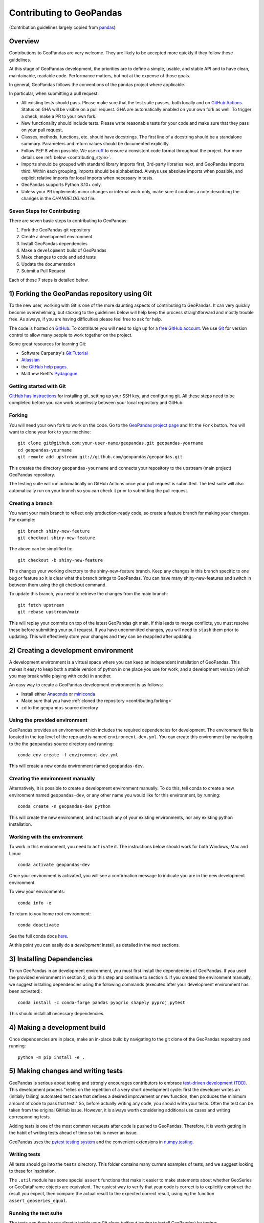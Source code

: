 Contributing to GeoPandas
=========================

(Contribution guidelines largely copied from `pandas <http://pandas.pydata.org/pandas-docs/stable/contributing.html>`_)

Overview
--------

Contributions to GeoPandas are very welcome.  They are likely to
be accepted more quickly if they follow these guidelines.

At this stage of GeoPandas development, the priorities are to define a
simple, usable, and stable API and to have clean, maintainable,
readable code.  Performance matters, but not at the expense of those
goals.

In general, GeoPandas follows the conventions of the pandas project
where applicable.

In particular, when submitting a pull request:

- All existing tests should pass.  Please make sure that the test
  suite passes, both locally and on
  `GitHub Actions <https://github.com/geopandas/geopandas/actions>`_.  Status on
  GHA will be visible on a pull request. GHA are automatically enabled
  on your own fork as well. To trigger a check, make a PR to your own fork.

- New functionality should include tests.  Please write reasonable
  tests for your code and make sure that they pass on your pull request.

- Classes, methods, functions, etc. should have docstrings.  The first
  line of a docstring should be a standalone summary.  Parameters and
  return values should be documented explicitly.

- Follow PEP 8 when possible. We use `ruff <https://docs.astral.sh/ruff/>`_
  to ensure a consistent code format throughout the project. For more details
  see :ref:`below <contributing_style>`.

- Imports should be grouped with standard library imports first,
  3rd-party libraries next, and GeoPandas imports third.  Within each
  grouping, imports should be alphabetized.  Always use absolute
  imports when possible, and explicit relative imports for local
  imports when necessary in tests.

- GeoPandas supports Python 3.10+ only. 

- Unless your PR implements minor changes or internal work only, make sure
  it contains a note describing the changes in the `CHANGELOG.md` file.


Seven Steps for Contributing
~~~~~~~~~~~~~~~~~~~~~~~~~~~~

There are seven basic steps to contributing to GeoPandas:

1) Fork the GeoPandas git repository
2) Create a development environment
3) Install GeoPandas dependencies
4) Make a ``development`` build of GeoPandas
5) Make changes to code and add tests
6) Update the documentation
7) Submit a Pull Request

Each of these 7 steps is detailed below.


1) Forking the GeoPandas repository using Git
------------------------------------------------

To the new user, working with Git is one of the more daunting aspects of contributing to GeoPandas.
It can very quickly become overwhelming, but sticking to the guidelines below will help keep the process
straightforward and mostly trouble free.  As always, if you are having difficulties please
feel free to ask for help.

The code is hosted on `GitHub <https://github.com/geopandas/geopandas>`_. To
contribute you will need to sign up for a `free GitHub account
<https://github.com/signup/free>`_. We use `Git <http://git-scm.com/>`_ for
version control to allow many people to work together on the project.

Some great resources for learning Git:

* Software Carpentry's `Git Tutorial <http://swcarpentry.github.io/git-novice/>`_
* `Atlassian <https://www.atlassian.com/git/tutorials/what-is-version-control>`_
* the `GitHub help pages <http://help.github.com/>`_.
* Matthew Brett's `Pydagogue <https://matthew-brett.github.io/pydagogue/>`_.

Getting started with Git
~~~~~~~~~~~~~~~~~~~~~~~~

`GitHub has instructions <http://help.github.com/set-up-git-redirect>`__ for installing git,
setting up your SSH key, and configuring git.  All these steps need to be completed before
you can work seamlessly between your local repository and GitHub.

.. _contributing.forking:

Forking
~~~~~~~

You will need your own fork to work on the code. Go to the `GeoPandas project
page <https://github.com/geopandas/geopandas>`_ and hit the ``Fork`` button. You will
want to clone your fork to your machine::

    git clone git@github.com:your-user-name/geopandas.git geopandas-yourname
    cd geopandas-yourname
    git remote add upstream git://github.com/geopandas/geopandas.git

This creates the directory ``geopandas-yourname`` and connects your repository to
the upstream (main project) GeoPandas repository.

The testing suite will run automatically on GitHub Actions once your pull request is
submitted. The test suite will also automatically run on your branch so you can
check it prior to submitting the pull request.

Creating a branch
~~~~~~~~~~~~~~~~~~

You want your main branch to reflect only production-ready code, so create a
feature branch for making your changes. For example::

    git branch shiny-new-feature
    git checkout shiny-new-feature

The above can be simplified to::

    git checkout -b shiny-new-feature

This changes your working directory to the shiny-new-feature branch.  Keep any
changes in this branch specific to one bug or feature so it is clear
what the branch brings to GeoPandas. You can have many shiny-new-features
and switch in between them using the git checkout command.

To update this branch, you need to retrieve the changes from the main branch::

    git fetch upstream
    git rebase upstream/main

This will replay your commits on top of the latest GeoPandas git main.  If this
leads to merge conflicts, you must resolve these before submitting your pull
request.  If you have uncommitted changes, you will need to ``stash`` them prior
to updating.  This will effectively store your changes and they can be reapplied
after updating.

.. _contributing.dev_env:

2) Creating a development environment
---------------------------------------
A development environment is a virtual space where you can keep an independent installation of GeoPandas.
This makes it easy to keep both a stable version of python in one place you use for work, and a development
version (which you may break while playing with code) in another.

An easy way to create a GeoPandas development environment is as follows:

- Install either `Anaconda <http://docs.continuum.io/anaconda/>`_ or
  `miniconda <http://conda.pydata.org/miniconda.html>`_
- Make sure that you have :ref:`cloned the repository <contributing.forking>`
- ``cd`` to the ``geopandas`` source directory

Using the provided environment
~~~~~~~~~~~~~~~~~~~~~~~~~~~~~~

GeoPandas provides an environment which includes the required dependencies for development.
The environment file is located in the top level of the repo and is named ``environment-dev.yml``.
You can create this environment by navigating to the the ``geopandas`` source directory
and running::

      conda env create -f environment-dev.yml

This will create a new conda environment named ``geopandas-dev``.

Creating the environment manually
~~~~~~~~~~~~~~~~~~~~~~~~~~~~~~~~~

Alternatively, it is possible to create a development environment manually.  To do this,
tell conda to create a new environment named ``geopandas-dev``, or any other name you would like
for this environment, by running::

      conda create -n geopandas-dev python

This will create the new environment, and not touch any of your existing environments,
nor any existing python installation.

Working with the environment
~~~~~~~~~~~~~~~~~~~~~~~~~~~~

To work in this environment, you need to ``activate`` it. The instructions below
should work for both Windows, Mac and Linux::

      conda activate geopandas-dev

Once your environment is activated, you will see a confirmation message to
indicate you are in the new development environment.

To view your environments::

      conda info -e

To return to you home root environment::

      conda deactivate

See the full conda docs `here <http://conda.pydata.org/docs>`__.

At this point you can easily do a *development* install, as detailed in the next sections.


3) Installing Dependencies
--------------------------

To run GeoPandas in an development environment, you must first install the dependencies of
GeoPandas. If you used the provided environment in section 2, skip this
step and continue to section 4. If you created the environment manually, we suggest installing
dependencies using the following commands (executed after your development environment has been activated)::

    conda install -c conda-forge pandas pyogrio shapely pyproj pytest

This should install all necessary dependencies.


4) Making a development build
-----------------------------

Once dependencies are in place, make an in-place build by navigating to the git
clone of the GeoPandas repository and running::

    python -m pip install -e .


5) Making changes and writing tests
-------------------------------------

GeoPandas is serious about testing and strongly encourages contributors to embrace
`test-driven development (TDD) <http://en.wikipedia.org/wiki/Test-driven_development>`_.
This development process "relies on the repetition of a very short development cycle:
first the developer writes an (initially failing) automated test case that defines a desired
improvement or new function, then produces the minimum amount of code to pass that test."
So, before actually writing any code, you should write your tests.  Often the test can be
taken from the original GitHub issue.  However, it is always worth considering additional
use cases and writing corresponding tests.

Adding tests is one of the most common requests after code is pushed to GeoPandas.  Therefore,
it is worth getting in the habit of writing tests ahead of time so this is never an issue.

GeoPandas uses the `pytest testing system
<http://doc.pytest.org/en/latest/>`_ and the convenient
extensions in `numpy.testing
<http://docs.scipy.org/doc/numpy/reference/routines.testing.html>`_.

Writing tests
~~~~~~~~~~~~~

All tests should go into the ``tests`` directory. This folder contains many
current examples of tests, and we suggest looking to these for inspiration.

The ``.util`` module has some special ``assert`` functions that
make it easier to make statements about whether GeoSeries or GeoDataFrame
objects are equivalent. The easiest way to verify that your code is correct is to
explicitly construct the result you expect, then compare the actual result to
the expected correct result, using eg the function ``assert_geoseries_equal``.

Running the test suite
~~~~~~~~~~~~~~~~~~~~~~

The tests can then be run directly inside your Git clone (without having to
install GeoPandas) by typing::

    pytest

6) Updating the Documentation
-----------------------------

GeoPandas documentation resides in the ``doc`` folder. Changes to the docs are made by
modifying the appropriate file in the ``source`` folder within ``doc``. GeoPandas docs use
mixture of reStructuredText syntax for ``rst`` files, `which is explained here
<http://www.sphinx-doc.org/en/stable/rest.html#rst-primer>`_ and MyST syntax for ``md``
files `explained here <https://myst-parser.readthedocs.io/en/latest/index.html>`_.
The docstrings follow the `Numpy Docstring standard
<https://numpydoc.readthedocs.io/en/latest/format.html#docstring-standard>`_. Some pages
and examples are Jupyter notebooks converted to docs using `nbsphinx
<https://nbsphinx.readthedocs.io/>`_. Jupyter notebooks should be stored without the output.

We highly encourage you to follow the `Google developer documentation style guide
<https://developers.google.com/style/highlights>`_ when updating or creating new documentation.

Once you have made your changes, you may try if they render correctly by
building the docs using sphinx. To do so, you can navigate to the `doc` folder::

    cd doc

and type::

    make html

The resulting html pages will be located in ``doc/build/html``.

In case of any errors, you can try to use ``make html`` within a new environment based on
environment.yml specification in the ``doc`` folder. You may need to register Jupyter kernel as
``geopandas_docs``. Using conda::

    cd doc
    conda env create -f environment.yml
    conda activate geopandas_docs
    python -m ipykernel install --user --name geopandas_docs
    make html

For minor updates, you can skip the ``make html`` part as reStructuredText and MyST
syntax are usually quite straightforward.


7) Submitting a Pull Request
------------------------------

Once you've made changes and pushed them to your forked repository, you then
submit a pull request to have them integrated into the GeoPandas code base.

You can find a pull request (or PR) tutorial in the `GitHub's Help Docs <https://help.github.com/articles/using-pull-requests/>`_.

.. _contributing_style:

Style Guide & Linting
---------------------

GeoPandas follows the `PEP8 <http://www.python.org/dev/peps/pep-0008/>`_
standard and uses `ruff <https://docs.astral.sh/ruff/>`_ to ensure a consistent
code format throughout the project.

Continuous Integration (GitHub Actions) will run those tools and
report any stylistic errors in your code. Therefore, it is helpful before
submitting code to run the check yourself::

   ruff format geopandas
   ruff check geopandas
   git diff upstream/main -u -- "*.py" | ruff check .

to auto-format your code. Additionally, many editors have plugins that will
apply ``ruff`` as you edit files.

Optionally (but recommended), you can setup `pre-commit hooks <https://pre-commit.com/>`_
to automatically run ``ruff`` when you make a git commit. If you did not
use the provided development environment in ``environment-dev.yml``, you must
first install ``pre-commit``::

   $ python -m pip install pre-commit

From the root of the geopandas repository, you should then install the
``pre-commit`` included in GeoPandas::

   $ pre-commit install

Then ``ruff`` will be run automatically each time you commit changes. You can
skip these checks with ``git commit --no-verify``.

Commit message conventions
--------------------------

Commit your changes to your local repository with an explanatory message. GeoPandas
uses the pandas convention for commit message prefixes and layout. Here are
some common prefixes along with general guidelines for when to use them:

* ENH: Enhancement, new functionality
* BUG: Bug fix
* DOC: Additions/updates to documentation
* TST: Additions/updates to tests
* BLD: Updates to the build process/scripts
* PERF: Performance improvement
* TYP: Type annotations
* CLN: Code cleanup

The following defines how a commit message should be structured. Please refer to the
relevant GitHub issues in your commit message using GH1234 or #1234. Either style
is fine, but the former is generally preferred:

* a subject line with `< 80` chars.
* One blank line.
* Optionally, a commit message body.

Now you can commit your changes in your local repository::

    git commit -m
